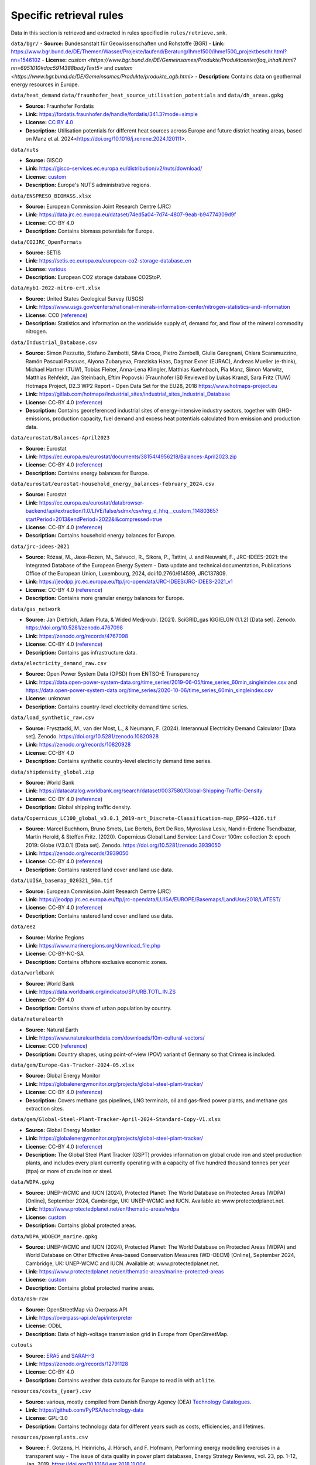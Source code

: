 ..
  SPDX-FileCopyrightText: Contributors to PyPSA-Eur <https://github.com/pypsa/pypsa-eur>

  SPDX-License-Identifier: CC-BY-4.0

#########################
Specific retrieval rules
#########################

Data in this section is retrieved and extracted in rules specified in ``rules/retrieve.smk``.


``data/bgr/``
- **Source:** Bundesanstalt für Geowissenschaften und Rohstoffe (BGR)
- **Link:** https://www.bgr.bund.de/DE/Themen/Wasser/Projekte/laufend/Beratung/Ihme1500/ihme1500_projektbeschr.html?nn=1546102
- **License:** `custom <https://www.bgr.bund.de/DE/Gemeinsames/Produkte/Produktcenter/faq_inhalt.html?nn=6951010#doc5914388bodyText5>` and `custom <https://www.bgr.bund.de/DE/Gemeinsames/Produkte/produkte_agb.html>`
- **Description:** Contains data on geothermal energy resources in Europe.

``data/heat_demand``
``data/fraunhofer_heat_source_utilisation_potentials`` and ``data/dh_areas.gpkg``

- **Source:** Fraunhofer Fordatis
- **Link:** https://fordatis.fraunhofer.de/handle/fordatis/341.3?mode=simple
- **License:** `CC BY 4.0 <https://creativecommons.org/licenses/by/4.0/>`__
- **Description:** Utilisation potentials for different heat sources across Europe and future district heating areas, based on Manz et al. 2024<https://doi.org/10.1016/j.renene.2024.120111>.


``data/nuts``

- **Source:** GISCO
- **Link:** https://gisco-services.ec.europa.eu/distribution/v2/nuts/download/
- **License:** `custom <https://ec.europa.eu/eurostat/web/gisco/geodata/reference-data/administrative-units-statistical-units>`__
- **Description:** Europe's NUTS administrative regions.

``data/ENSPRESO_BIOMASS.xlsx``

- **Source:** European Commission Joint Research Centre (JRC)
- **Link:** https://data.jrc.ec.europa.eu/dataset/74ed5a04-7d74-4807-9eab-b94774309d9f
- **License:** CC-BY 4.0
- **Description:** Contains biomass potentials for Europe.

``data/CO2JRC_OpenFormats``

- **Source:** SETIS
- **Link:** https://setis.ec.europa.eu/european-co2-storage-database_en
- **License:** `various <https://setis.ec.europa.eu/european-co2-storage-database_en>`__
- **Description:** European CO2 storage database CO2StoP.

``data/myb1-2022-nitro-ert.xlsx``

- **Source:** United States Geological Survey (USGS)
- **Link:** https://www.usgs.gov/centers/national-minerals-information-center/nitrogen-statistics-and-information
- **License:** CC0 (`reference <https://www.usgs.gov/information-policies-and-instructions/copyrights-and-credits>`__)
- **Description:** Statistics and information on the worldwide supply of, demand for, and flow of the mineral commodity nitrogen.

``data/Industrial_Database.csv``

- **Source:** Simon Pezzutto, Stefano Zambotti, Silvia Croce, Pietro Zambelli,
  Giulia Garegnani, Chiara Scaramuzzino, Ramón Pascual Pascuas, Alyona
  Zubaryeva, Franziska Haas, Dagmar Exner (EURAC), Andreas Mueller (e-think),
  Michael Hartner (TUW), Tobias Fleiter, Anna-Lena Klingler, Matthias Kuehnbach,
  Pia Manz, Simon Marwitz, Matthias Rehfeldt, Jan Steinbach, Eftim Popovski
  (Fraunhofer ISI) Reviewed by Lukas Kranzl, Sara Fritz (TUW)
  Hotmaps Project, D2.3 WP2 Report - Open Data Set for the EU28, 2018
  https://www.hotmaps-project.eu
- **Link:** https://gitlab.com/hotmaps/industrial_sites/industrial_sites_Industrial_Database
- **License:** CC-BY 4.0 (`reference <https://gitlab.com/hotmaps/industrial_sites/industrial_sites_Industrial_Database>`__)
- **Description:** Contains georeferenced industrial sites of energy-intensive
  industry sectors, together with GHG-emissions, production capacity, fuel
  demand and excess heat potentials calculated from emission and production
  data.

``data/eurostat/Balances-April2023``

- **Source:** Eurostat
- **Link:** https://ec.europa.eu/eurostat/documents/38154/4956218/Balances-April2023.zip
- **License:** CC-BY 4.0 (`reference <https://commission.europa.eu/legal-notice_en>`__)
- **Description:** Contains energy balances for Europe.

``data/eurostat/eurostat-household_energy_balances-february_2024.csv``

- **Source:** Eurostat
- **Link:** https://ec.europa.eu/eurostat/databrowser-backend/api/extraction/1.0/LIVE/false/sdmx/csv/nrg_d_hhq__custom_11480365?startPeriod=2013&endPeriod=2022&i&compressed=true
- **License:** CC-BY 4.0 (`reference <https://commission.europa.eu/legal-notice_en>`__)
- **Description:** Contains household energy balances for Europe.

``data/jrc-idees-2021``

- **Source:** Rózsai, M., Jaxa-Rozen, M., Salvucci, R., Sikora, P., Tattini, J.
  and Neuwahl, F., JRC-IDEES-2021: the Integrated Database of the European
  Energy System - Data update and technical documentation, Publications Office
  of the European Union, Luxembourg, 2024, doi:10.2760/614599, JRC137809.
- **Link:** https://jeodpp.jrc.ec.europa.eu/ftp/jrc-opendata/JRC-IDEES/JRC-IDEES-2021_v1
- **License:** CC-BY 4.0 (`reference <https://jeodpp.jrc.ec.europa.eu/ftp/jrc-opendata/JRC-IDEES/copyright.txt>`__)
- **Description:** Contains more granular energy balances for Europe.

``data/gas_network``

- **Source:** Jan Diettrich, Adam Pluta, & Wided Medjroubi. (2021). SciGRID_gas
  IGGIELGN (1.1.2) [Data set]. Zenodo. https://doi.org/10.5281/zenodo.4767098
- **Link:** https://zenodo.org/records/4767098
- **License:** CC-BY 4.0 (`reference <https://zenodo.org/record/4767098>`__)
- **Description:** Contains gas infrastructure data.

``data/electricity_demand_raw.csv``

- **Source:** Open Power System Data (OPSD) from ENTSO-E Transparency
- **Link:**
  https://data.open-power-system-data.org/time_series/2019-06-05/time_series_60min_singleindex.csv
  and https://data.open-power-system-data.org/time_series/2020-10-06/time_series_60min_singleindex.csv
- **License:** unknown
- **Description:** Contains country-level electricity demand time series.

``data/load_synthetic_raw.csv``

- **Source:** Frysztacki, M., van der Most, L., & Neumann, F. (2024).
  Interannual Electricity Demand Calculator [Data set]. Zenodo.
  https://doi.org/10.5281/zenodo.10820928
- **Link:** https://zenodo.org/records/10820928
- **License:** CC-BY 4.0
- **Description:** Contains synthetic country-level electricity demand time series.

``data/shipdensity_global.zip``

- **Source:** World Bank
- **Link:** https://datacatalog.worldbank.org/search/dataset/0037580/Global-Shipping-Traffic-Density
- **License:** CC-BY 4.0 (`reference <https://datacatalog.worldbank.org/search/dataset/0037580/Global-Shipping-Traffic-Density>`__)
- **Description:** Global shipping traffic density.

``data/Copernicus_LC100_global_v3.0.1_2019-nrt_Discrete-Classification-map_EPSG-4326.tif``

- **Source:** Marcel Buchhorn, Bruno Smets, Luc Bertels, Bert De Roo, Myroslava
  Lesiv, Nandin-Erdene Tsendbazar, Martin Herold, & Steffen Fritz. (2020).
  Copernicus Global Land Service: Land Cover 100m: collection 3: epoch 2019:
  Globe (V3.0.1) [Data set]. Zenodo. https://doi.org/10.5281/zenodo.3939050
- **Link:** https://zenodo.org/records/3939050
- **License:** CC-BY 4.0 (`reference <https://zenodo.org/record/3939050>`__)
- **Description:** Contains rastered land cover and land use data.

``data/LUISA_basemap_020321_50m.tif``

- **Source:** European Commission Joint Research Centre (JRC)
- **Link:** https://jeodpp.jrc.ec.europa.eu/ftp/jrc-opendata/LUISA/EUROPE/Basemaps/LandUse/2018/LATEST/
- **License:** CC-BY 4.0 (`reference <https://jeodpp.jrc.ec.europa.eu/ftp/jrc-opendata/LUISA/EUROPE/Basemaps/LandUse/2018/LATEST/>`__)
- **Description:** Contains rastered land cover and land use data.

``data/eez``

- **Source:** Marine Regions
- **Link:** https://www.marineregions.org/download_file.php
- **License:** CC-BY-NC-SA
- **Description:** Contains offshore exclusive economic zones.

``data/worldbank``

- **Source:** World Bank
- **Link:** https://data.worldbank.org/indicator/SP.URB.TOTL.IN.ZS
- **License:** CC-BY 4.0
- **Description:** Contains share of urban population by country.

``data/naturalearth``

- **Source:** Natural Earth
- **Link:** https://www.naturalearthdata.com/downloads/10m-cultural-vectors/
- **License:** CC0 (`reference <https://www.naturalearthdata.com/about/terms-of-use/>`__)
- **Description:** Country shapes, using point-of-view (POV) variant of Germany so that Crimea is included.

``data/gem/Europe-Gas-Tracker-2024-05.xlsx``

- **Source:** Global Energy Monitor
- **Link:** https://globalenergymonitor.org/projects/global-steel-plant-tracker/
- **License:** CC-BY 4.0 (`reference <https://globalenergymonitor.org/projects/europe-gas-tracker/download-data/>`__)
- **Description:** Covers methane gas pipelines, LNG terminals, oil and gas-fired power plants, and methane gas extraction sites.

``data/gem/Global-Steel-Plant-Tracker-April-2024-Standard-Copy-V1.xlsx``

- **Source:** Global Energy Monitor
- **Link:** https://globalenergymonitor.org/projects/global-steel-plant-tracker/
- **License:** CC-BY 4.0 (`reference <https://globalenergymonitor.org/projects/global-steel-plant-tracker/download-data/>`__)
- **Description:** The Global Steel Plant Tracker (GSPT) provides information on
  global crude iron and steel production plants, and includes every plant
  currently operating with a capacity of five hundred thousand tonnes per year
  (ttpa) or more of crude iron or steel.

``data/WDPA.gpkg``

- **Source:** UNEP-WCMC and IUCN (2024), Protected Planet: The World Database on
  Protected Areas (WDPA) [Online], September 2024, Cambridge, UK: UNEP-WCMC and
  IUCN. Available at: www.protectedplanet.net.
- **Link:** https://www.protectedplanet.net/en/thematic-areas/wdpa
- **License:** `custom <https://www.protectedplanet.net/en/legal>`__
- **Description:** Contains global protected areas.

``data/WDPA_WDOECM_marine.gpkg``

- **Source:** UNEP-WCMC and IUCN (2024), Protected Planet: The World Database on
  Protected Areas (WDPA) and World Database on Other Effective Area-based
  Conservation Measures (WD-OECM) [Online], September 2024, Cambridge, UK:
  UNEP-WCMC and IUCN. Available at: www.protectedplanet.net.
- **Link:** https://www.protectedplanet.net/en/thematic-areas/marine-protected-areas
- **License:** `custom <https://www.protectedplanet.net/en/legal>`__
- **Description:** Contains global protected marine areas.

``data/osm-raw``

- **Source:** OpenStreetMap via Overpass API
- **Link:** https://overpass-api.de/api/interpreter
- **License:** ODbL
- **Description:** Data of high-voltage transmission grid in Europe from OpenStreetMap.

``cutouts``

- **Source:** `ERA5
  <https://cds-beta.climate.copernicus.eu/datasets/reanalysis-era5-single-levels?tab=overview>`__
  and `SARAH-3 <https://navigator.eumetsat.int/product/EO:EUM:DAT:0863>`__
- **Link:** https://zenodo.org/records/12791128
- **License:** CC-BY 4.0
- **Description:** Contains weather data cutouts for Europe to read in with ``atlite``.

``resources/costs_{year}.csv``

- **Source:** various, mostly compiled from Danish Energy Agency (DEA)
  `Technology Catalogues
  <https://ens.dk/en/our-services/technology-catalogues>`__.
- **Link:** https://github.com/PyPSA/technology-data
- **License:** GPL-3.0
- **Description:** Contains technology data for different years such as costs, efficiencies, and lifetimes.

``resources/powerplants.csv``

- **Source:** F. Gotzens, H. Heinrichs, J. Hörsch, and F. Hofmann, Performing
  energy modelling exercises in a transparent way - The issue of data quality in
  power plant databases, Energy Strategy Reviews, vol. 23, pp. 1-12, Jan. 2019.
  https://doi.org/10.1016/j.esr.2018.11.004
- **Link:** https://github.com/PyPSA/powerplantmatching
- **License:** GPL-3.0
- **Description:** Contains matched dataset of powerplants in Europe.

